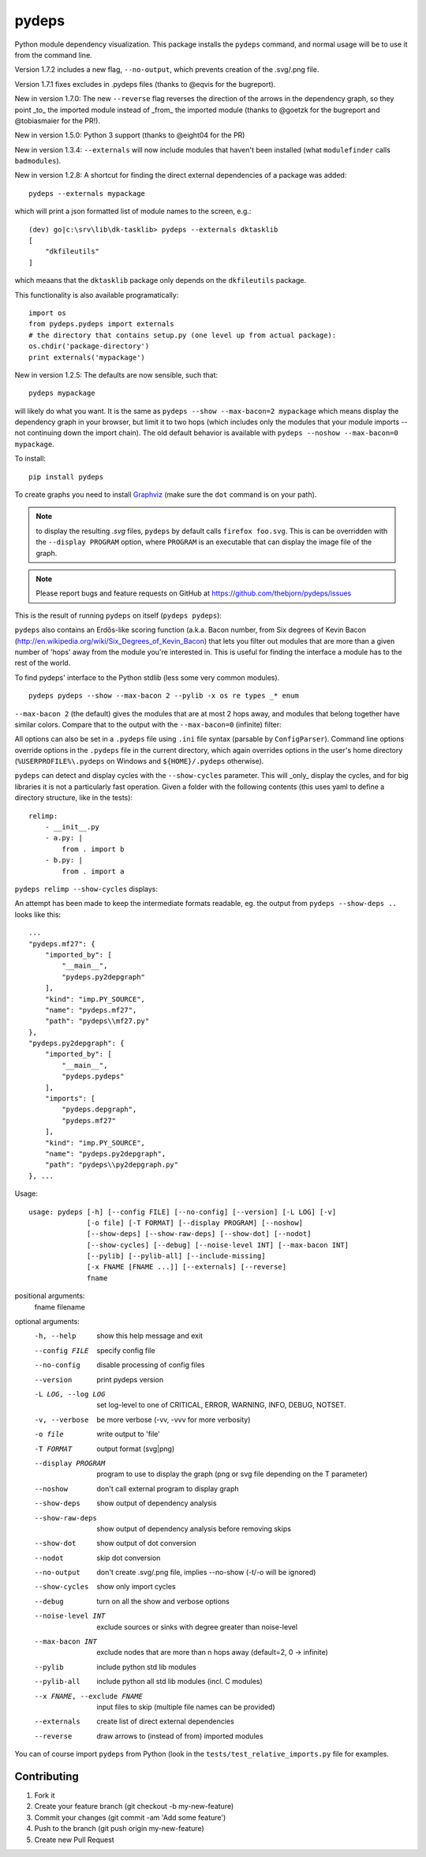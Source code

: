 
pydeps
======

.. image:: https://readthedocs.org/projects/pydeps/badge/?version=latest
   :target: https://readthedocs.org/projects/pydeps/?badge=latest
   :alt: Documentation Status

.. image:: https://travis-ci.org/thebjorn/pydeps.svg
   :target: https://travis-ci.org/thebjorn/pydeps


.. image:: https://coveralls.io/repos/github/thebjorn/pydeps/badge.svg?branch=master
   :target: https://coveralls.io/github/thebjorn/pydeps?branch=master

.. image:: https://pepy.tech/badge/pydeps
   :target: https://pepy.tech/project/pydeps
   :alt: Downloads

Python module dependency visualization. This package installs the ``pydeps``
command, and normal usage will be to use it from the command line.

Version 1.7.2 includes a new flag, ``--no-output``, which prevents creation of the .svg/.png file.

Version 1.7.1 fixes excludes in .pydeps files (thanks to @eqvis for the bugreport).

New in version 1.7.0: The new ``--reverse`` flag reverses the direction of the arrows in the dependency graph, so they point _to_ the imported module instead of _from_ the imported module (thanks to @goetzk for the bugreport and @tobiasmaier for the PR!).

New in version 1.5.0: Python 3 support (thanks to @eight04 for the PR)

New in version 1.3.4: ``--externals`` will now include modules that haven't been installed (what ``modulefinder`` calls ``badmodules``).

New in version 1.2.8: A shortcut for finding the direct external dependencies of
a package was added::

    pydeps --externals mypackage

which will print a json formatted list of module names to the screen, e.g.::

    (dev) go|c:\srv\lib\dk-tasklib> pydeps --externals dktasklib
    [
        "dkfileutils"
    ]

which meaans that the ``dktasklib`` package only depends on the ``dkfileutils``
package.

This functionality is also available programatically::

    import os
    from pydeps.pydeps import externals
    # the directory that contains setup.py (one level up from actual package):
    os.chdir('package-directory')  
    print externals('mypackage')

New in version 1.2.5: The defaults are now sensible, such that::

    pydeps mypackage

will likely do what you want. It is the same as
``pydeps --show --max-bacon=2 mypackage`` which means display the
dependency graph in your browser, but limit it to two hops (which
includes only the modules that your module imports -- not continuing
down the import chain).  The old default behavior is available with
``pydeps --noshow --max-bacon=0 mypackage``.

To install::

    pip install pydeps

To create graphs you need to install Graphviz_ (make sure the ``dot``
command is on your path).

.. Note:: to display the resulting `.svg` files, ``pydeps`` by default
          calls ``firefox foo.svg``.  This is can be overridden with
          the ``--display PROGRAM`` option, where ``PROGRAM`` is an
          executable that can display the image file of the graph.

.. Note:: Please report bugs and feature requests on GitHub at
          https://github.com/thebjorn/pydeps/issues

This is the result of running ``pydeps`` on itself (``pydeps pydeps``):

.. image:: https://raw.githubusercontent.com/thebjorn/pydeps/master/docs/_static/pydeps.svg?sanitize=true


``pydeps`` also contains an Erdős-like scoring function (a.k.a. Bacon
number, from Six degrees of Kevin Bacon
(http://en.wikipedia.org/wiki/Six_Degrees_of_Kevin_Bacon) that lets
you filter out modules that are more than a given number of 'hops'
away from the module you're interested in.  This is useful for finding
the interface a module has to the rest of the world.


To find pydeps' interface to the Python stdlib (less some very common
modules).

::

    pydeps pydeps --show --max-bacon 2 --pylib -x os re types _* enum

.. image:: https://raw.githubusercontent.com/thebjorn/pydeps/master/docs/_static/pydeps-pylib.svg?sanitize=true

``--max-bacon 2`` (the default) gives the modules that are at most 2
hops away, and modules that belong together have similar colors.
Compare that to the output with the ``--max-bacon=0`` (infinite)
filter:

.. image:: https://raw.githubusercontent.com/thebjorn/pydeps/master/docs/_static/pydeps-pylib-all.svg?sanitize=true
   :width: 40%

All options can also be set in a ``.pydeps`` file using ``.ini`` file
syntax (parsable by ``ConfigParser``). Command line options override
options in the ``.pydeps`` file in the current directory, which again
overrides options in the user's home directory
(``%USERPROFILE%\.pydeps`` on Windows and ``${HOME}/.pydeps``
otherwise).

``pydeps`` can detect and display cycles with the ``--show-cycles``
parameter.  This will _only_ display the cycles, and for big libraries
it is not a particularly fast operation.  Given a folder with the
following contents (this uses yaml to define a directory structure,
like in the tests)::

        relimp:
            - __init__.py
            - a.py: |
                from . import b
            - b.py: |
                from . import a

``pydeps relimp --show-cycles`` displays:

.. image:: https://raw.githubusercontent.com/thebjorn/pydeps/master/docs/_static/pydeps-cycle.svg?sanitize=true

An attempt has been made to keep the intermediate formats readable,
eg. the output from ``pydeps --show-deps ..`` looks like this::

    ...
    "pydeps.mf27": {
        "imported_by": [
            "__main__",
            "pydeps.py2depgraph"
        ],
        "kind": "imp.PY_SOURCE",
        "name": "pydeps.mf27",
        "path": "pydeps\\mf27.py"
    },
    "pydeps.py2depgraph": {
        "imported_by": [
            "__main__",
            "pydeps.pydeps"
        ],
        "imports": [
            "pydeps.depgraph",
            "pydeps.mf27"
        ],
        "kind": "imp.PY_SOURCE",
        "name": "pydeps.py2depgraph",
        "path": "pydeps\\py2depgraph.py"
    }, ...

Usage::

    usage: pydeps [-h] [--config FILE] [--no-config] [--version] [-L LOG] [-v]
                  [-o file] [-T FORMAT] [--display PROGRAM] [--noshow]
                  [--show-deps] [--show-raw-deps] [--show-dot] [--nodot]
                  [--show-cycles] [--debug] [--noise-level INT] [--max-bacon INT]
                  [--pylib] [--pylib-all] [--include-missing]
                  [-x FNAME [FNAME ...]] [--externals] [--reverse]
                  fname

positional arguments:
  fname                 filename

optional arguments:
  -h, --help                             show this help message and exit
  --config FILE                          specify config file
  --no-config                            disable processing of config files
  --version                              print pydeps version
  -L LOG, --log LOG                      set log-level to one of CRITICAL, ERROR, WARNING,
                                         INFO, DEBUG, NOTSET.
  -v, --verbose                          be more verbose (-vv, -vvv for more verbosity)
  -o file                                write output to 'file'
  -T FORMAT                              output format (svg|png)
  --display PROGRAM                      program to use to display the graph (png or svg file
                                         depending on the T parameter)
  --noshow                               don't call external program to display graph
  --show-deps                            show output of dependency analysis
  --show-raw-deps                        show output of dependency analysis before removing
                                         skips
  --show-dot                             show output of dot conversion
  --nodot                                skip dot conversion
  --no-output                            don't create .svg/.png file, implies --no-show (-t/-o
                                         will be ignored)  
  --show-cycles                          show only import cycles
  --debug                                turn on all the show and verbose options
  --noise-level INT                      exclude sources or sinks with degree greater than
                                         noise-level
  --max-bacon INT                        exclude nodes that are more than n hops away
                                         (default=2, 0 -> infinite)
  --pylib                                include python std lib modules
  --pylib-all                            include python all std lib modules (incl. C modules)
  --x FNAME, --exclude FNAME             input files to skip (multiple file names can be provided)
  --externals                            create list of direct external dependencies
  --reverse                              draw arrows to (instead of from) imported modules



     
You can of course import ``pydeps`` from Python (look in the
``tests/test_relative_imports.py`` file for examples.

Contributing
------------
#. Fork it
#. Create your feature branch (git checkout -b my-new-feature)
#. Commit your changes (git commit -am 'Add some feature')
#. Push to the branch (git push origin my-new-feature)
#. Create new Pull Request


.. _Graphviz: http://www.graphviz.org/Download.php


